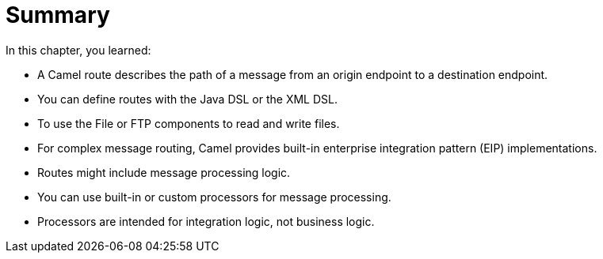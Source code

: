 [id='route-summary']
= Summary

In this chapter, you learned:

* A Camel route describes the path of a message from an origin endpoint to a destination endpoint.
* You can define routes with the Java DSL or the XML DSL.
* To use the File or FTP components to read and write files.
* For complex message routing, Camel provides built-in enterprise integration pattern (EIP) implementations.
* Routes might include message processing logic.
* You can use built-in or custom processors for message processing.
* Processors are intended for integration logic, not business logic.
